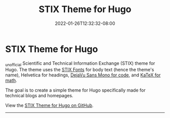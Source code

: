 #+TITLE: STIX Theme for Hugo
#+DATE: 2022-01-26T12:32:32-08:00
#+AUTHOR:
#+DESCRIPTION:
#+TAGS[]:
#+SERIES[]:
#+IMAGES[]:
#+VIDEOS[]:
#+AUDIO[]:

* STIX Theme for Hugo

_{unofficial} Scientific and Technical Information Exchange (STIX)
theme for Hugo. The theme uses the [[https://www.stixfonts.org][STIX Fonts]] for body text (hence the
theme's name), Helvetica for headings, [[https://dejavu-fonts.github.io][DejaVu Sans Mono for code]], and
[[https://katex.org][KaTeX for math]].

The goal is to create a simple theme for Hugo specifically made for
technical blogs and homepages.

View the [[https://github.com/eddieh/stix-hugo][STIX Theme for Hugo on GitHub]].

-----
